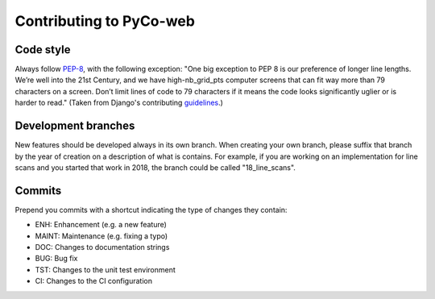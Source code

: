 .. _contributing:

Contributing to PyCo-web
========================

Code style
----------
Always follow PEP-8_, with the following exception: "One big exception to PEP 8 is our preference of longer line lengths. We’re well into the 21st Century, and we have high-nb_grid_pts computer screens that can fit way more than 79 characters on a screen. Don’t limit lines of code to 79 characters if it means the code looks significantly uglier or is harder to read." (Taken from Django's contributing guidelines_.)

Development branches
--------------------
New features should be developed always in its own branch. When creating your own branch,
please suffix that branch by the year of creation on a description of what is contains.
For example, if you are working on an implementation for line scans and you started that
work in 2018, the branch could be called "18_line_scans".

Commits
-------
Prepend you commits with a shortcut indicating the type of changes they contain:

- ENH: Enhancement (e.g. a new feature)
- MAINT: Maintenance (e.g. fixing a typo)
- DOC: Changes to documentation strings
- BUG: Bug fix
- TST: Changes to the unit test environment
- CI: Changes to the CI configuration


.. _PEP-8: https://www.python.org/dev/peps/pep-0008/
.. _guidelines: https://docs.djangoproject.com/en/dev/internals/contributing/writing-code/coding-style/
